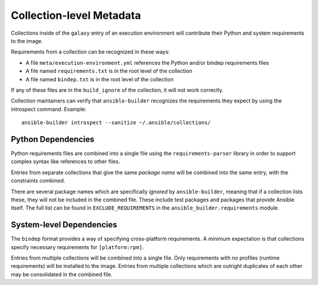 Collection-level Metadata
=========================

Collections inside of the ``galaxy`` entry of an execution environment
will contribute their Python and system requirements to the image.

Requirements from a collection can be recognized in these ways:

-  A file ``meta/execution-environment.yml`` references the Python
   and/or bindep requirements files
-  A file named ``requirements.txt`` is in the root level of the
   collection
-  A file named ``bindep.txt`` is in the root level of the collection

If any of these files are in the ``build_ignore`` of the collection, it
will not work correctly.

Collection maintainers can verify that ``ansible-builder`` recognizes
the requirements they expect by using the introspect command. Example:

::

    ansible-builder introspect --sanitize ~/.ansible/collections/

Python Dependencies
^^^^^^^^^^^^^^^^^^^

Python requirements files are combined into a single file using the
``requirements-parser`` library in order to support complex syntax like
references to other files.

Entries from separate collections that give the same *package name* will
be combined into the same entry, with the constraints combined.

There are several package names which are specifically *ignored* by
``ansible-builder``, meaning that if a collection lists these, they will
not be included in the combined file. These include test packages and
packages that provide Ansible itself. The full list can be found in
``EXCLUDE_REQUIREMENTS`` in the ``ansible_builder.requirements`` module.

System-level Dependencies
^^^^^^^^^^^^^^^^^^^^^^^^^

The ``bindep`` format provides a way of specifying cross-platform
requirements. A minimum expectation is that collections specify
necessary requirements for ``[platform:rpm]``.

Entries from multiple collections will be combined into a single file.
Only requirements with *no* profiles (runtime requirements) will be
installed to the image. Entries from multiple collections which are
outright duplicates of each other may be consolidated in the combined
file.
